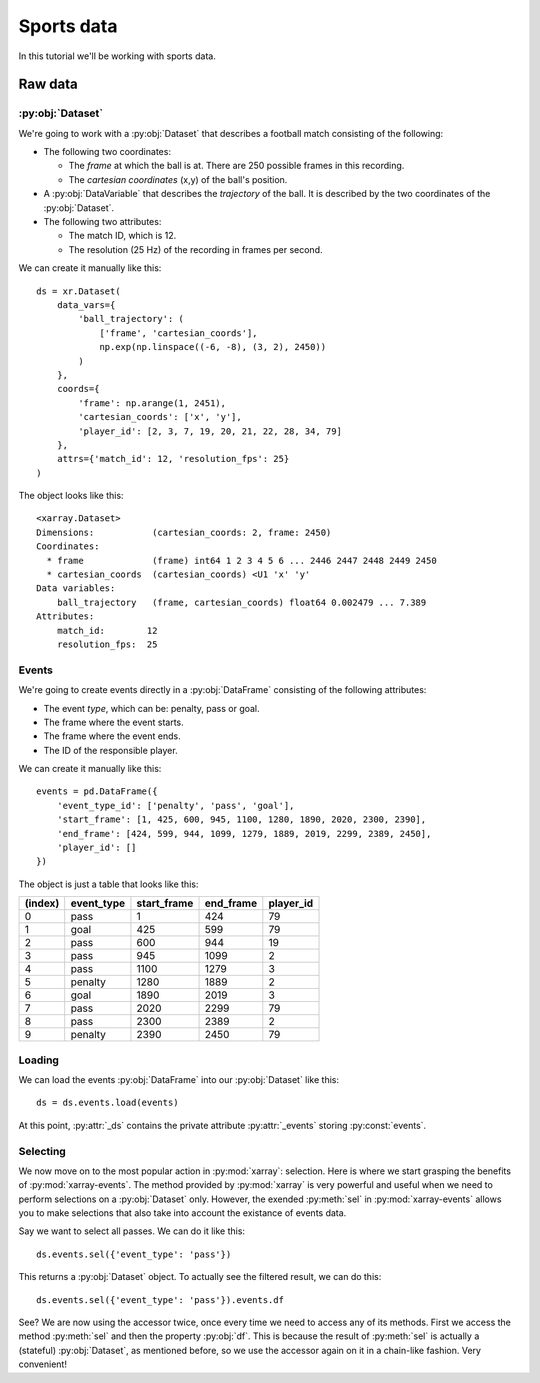 Sports data
***********

In this tutorial we'll be working with sports data.

Raw data
++++++++

:py:obj:`Dataset`
-----------------

We're going to work with a :py:obj:`Dataset` that describes a football match
consisting of the following:

-   The following two coordinates:

    -   The *frame* at which the ball is at. There are 250 possible frames in
        this recording.
    -   The *cartesian coordinates* (x,y) of the ball's position.

-   A :py:obj:`DataVariable` that describes the *trajectory* of the ball. It is
    described by the two coordinates of the :py:obj:`Dataset`.

-   The following two attributes:

    -   The match ID, which is 12.
    -   The resolution (25 Hz) of the recording in frames per second.

We can create it manually like this: ::

    ds = xr.Dataset(
        data_vars={
            'ball_trajectory': (
                ['frame', 'cartesian_coords'],
                np.exp(np.linspace((-6, -8), (3, 2), 2450))
            )
        },
        coords={
            'frame': np.arange(1, 2451),
            'cartesian_coords': ['x', 'y'],
            'player_id': [2, 3, 7, 19, 20, 21, 22, 28, 34, 79]
        },
        attrs={'match_id': 12, 'resolution_fps': 25}
    )

The object looks like this: ::

    <xarray.Dataset>
    Dimensions:           (cartesian_coords: 2, frame: 2450)
    Coordinates:
      * frame             (frame) int64 1 2 3 4 5 6 ... 2446 2447 2448 2449 2450
      * cartesian_coords  (cartesian_coords) <U1 'x' 'y'
    Data variables:
        ball_trajectory   (frame, cartesian_coords) float64 0.002479 ... 7.389
    Attributes:
        match_id:        12
        resolution_fps:  25

Events
------

We're going to create events directly in a :py:obj:`DataFrame` consisting of the
following attributes:

-   The event *type*, which can be: penalty, pass or goal.

-   The frame where the event starts.

-   The frame where the event ends.

-   The ID of the responsible player.

We can create it manually like this: ::

    events = pd.DataFrame({
        'event_type_id': ['penalty', 'pass', 'goal'],
        'start_frame': [1, 425, 600, 945, 1100, 1280, 1890, 2020, 2300, 2390],
        'end_frame': [424, 599, 944, 1099, 1279, 1889, 2019, 2299, 2389, 2450],
        'player_id': []
    })

The object is just a table that looks like this:

=======     ==========  =========== =========   =========
(index)     event_type  start_frame end_frame   player_id
=======     ==========  =========== =========   =========
0           pass        1           424         79
1           goal        425         599         79
2           pass        600         944         19
3           pass        945         1099        2
4           pass        1100        1279        3
5           penalty     1280        1889        2
6           goal        1890        2019        3
7           pass        2020        2299        79
8           pass        2300        2389        2
9           penalty     2390        2450        79
=======     ==========  =========== =========   =========

Loading
-------

We can load the events :py:obj:`DataFrame` into our :py:obj:`Dataset` like
this: ::

    ds = ds.events.load(events)

At this point, :py:attr:`_ds` contains the private attribute :py:attr:`_events`
storing :py:const:`events`.

Selecting
---------

We now move on to the most popular action in :py:mod:`xarray`: selection. Here
is where we start grasping the benefits of :py:mod:`xarray-events`. The method
provided by :py:mod:`xarray` is very powerful and useful when we need to perform
selections on a :py:obj:`Dataset` only. However, the exended :py:meth:`sel` in
:py:mod:`xarray-events` allows you to make selections that also take into
account the existance of events data.

Say we want to select all passes. We can do it like this: ::

    ds.events.sel({'event_type': 'pass'})

This returns a :py:obj:`Dataset` object. To actually see the filtered result,
we can do this: ::

    ds.events.sel({'event_type': 'pass'}).events.df

See? We are now using the accessor twice, once every time we need to access any
of its methods. First we access the method :py:meth:`sel` and then the property
:py:obj:`df`. This is because the result of :py:meth:`sel` is actually a
(stateful) :py:obj:`Dataset`, as mentioned before, so we use the accessor again
on it in a chain-like fashion. Very convenient!
